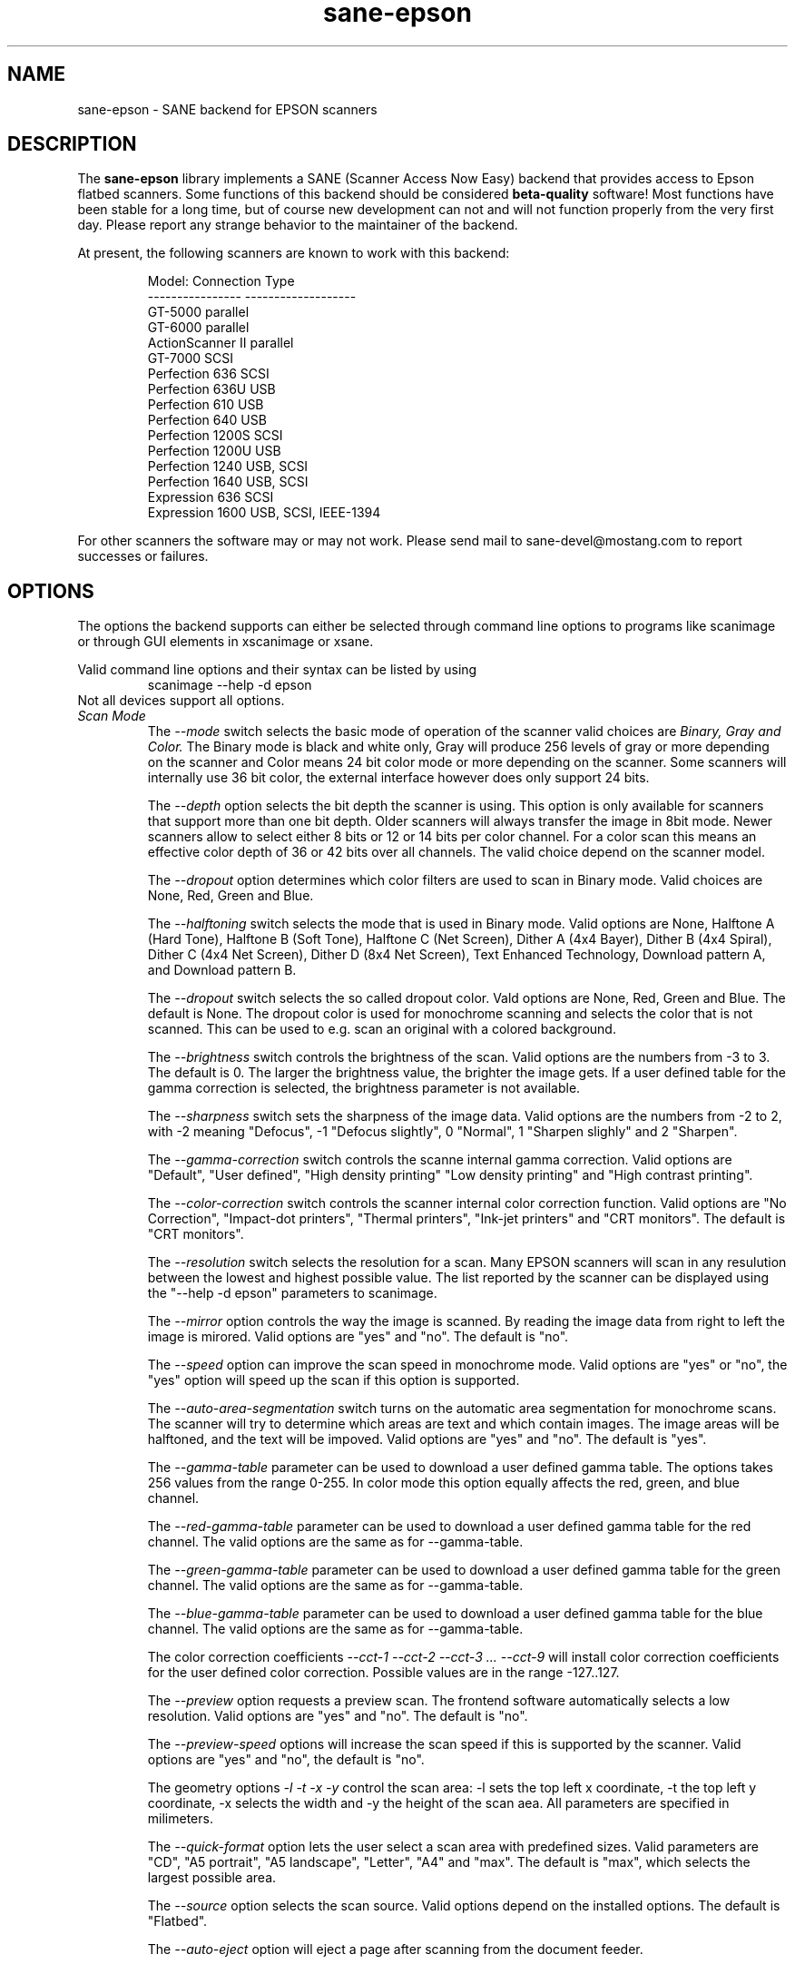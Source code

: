 .TH sane-epson 5 "27-Dec-2000"
.IX sane-epson
.SH NAME
sane-epson - SANE backend for EPSON scanners
.SH DESCRIPTION
The
.B sane-epson
library implements a SANE (Scanner Access Now Easy) backend that
provides access to Epson flatbed scanners.  Some functions of this 
backend should be considered
.B beta-quality
software! Most functions have been stable for a long time, but of 
course new development can not and will not function properly from
the very first day. Please report any strange behavior to the 
maintainer of the backend.
.PP
At present, the following scanners are known to work with this backend:
.PP
.RS
Model:           Connection Type
.br
---------------- -------------------
.br
GT-5000          parallel
.br
GT-6000          parallel
.br
ActionScanner II parallel
.br
GT-7000          SCSI
.br
Perfection 636   SCSI
.br
Perfection 636U  USB
.br
Perfection 610   USB
.br
Perfection 640   USB
.br
Perfection 1200S SCSI
.br
Perfection 1200U USB
.br
Perfection 1240  USB, SCSI
.br
Perfection 1640  USB, SCSI
.br
Expression 636   SCSI
.br
Expression 1600  USB, SCSI, IEEE-1394
.RE

For other scanners the software  may or may not work.  Please send mail to 
sane\-devel@mostang.com to report successes or failures.
.SH OPTIONS
The options the backend supports can either be selected through command line
options to programs like scanimage or through GUI elements in xscanimage or xsane.

Valid command line options and their syntax can be listed by using 
.RS
scanimage --help -d epson
.RE
Not all devices support all options.
.TP
.I Scan Mode
The 
.I --mode 
switch selects the basic mode of operation of the scanner valid choices are 
.I Binary, Gray and Color. 
The Binary mode is black and white only, Gray will produce 256 levels of gray 
or more depending on the scanner and Color means 24 bit color mode or more 
depending on the scanner.  Some scanners will internally use 36 bit color, 
the external interface however does only support 24 bits.

The
.I --depth
option selects the bit depth the scanner is using. This option is only available
for scanners that support more than one bit depth. Older scanners will always
transfer the image in 8bit mode. Newer scanners allow to select either 8 bits 
or 12 or 14 bits per color channel. For a color scan this means an effective
color depth of 36 or 42 bits over all channels. The valid choice depend on 
the scanner model.

The 
.I --dropout 
option determines which color filters are used to scan in Binary mode. Valid choices
are None, Red, Green and Blue.

The
.I --halftoning
switch selects the mode that is used in Binary mode. Valid options are None, 
Halftone A (Hard Tone), Halftone B (Soft Tone), Halftone C (Net Screen), 
Dither A (4x4 Bayer), Dither B (4x4 Spiral), Dither C (4x4 Net Screen), 
Dither D (8x4 Net Screen), Text Enhanced Technology, Download pattern A, 
and Download pattern B.

The 
.I --dropout
switch selects the so called dropout color. Vald options are None, Red, Green 
and Blue. The default is None. The dropout color is used for 
monochrome scanning and selects the color that is not scanned. This can be used
to e.g. scan an original with a colored background.

The
.I --brightness
switch controls the brightness of the scan. Valid options are the numbers from -3 to 
3. The default is 0. The larger the brightness value, the brighter the image gets. If 
a user defined table for the gamma correction is selected, the brightness parameter is
not available.

The
.I --sharpness
switch sets the sharpness of the image data. Valid options are the numbers from -2 to 
2, with -2 meaning "Defocus", -1 "Defocus slightly", 0 "Normal", 1 "Sharpen slighly"
and 2 "Sharpen". 

The 
.I --gamma-correction
switch controls the scanne internal gamma correction. Valid options are "Default", "User
defined", "High density printing" "Low density printing" and "High contrast printing".

The 
.I --color-correction
switch controls the scanner internal color correction function. Valid options are "No 
Correction", "Impact-dot printers", "Thermal printers", "Ink-jet printers" and "CRT
monitors". The default is "CRT monitors". 

The 
.I --resolution
switch selects the resolution for a scan. Many EPSON scanners will scan in any resulution between
the lowest and highest possible value. The list reported by the scanner can be displayed using
the "--help -d epson" parameters to scanimage.

The 
.I --mirror
option controls the way the image is scanned. By reading the image data from right to left the
image is mirored. Valid options are "yes" and "no". The default is "no".

The 
.I --speed
option can improve the scan speed in monochrome mode. Valid options are "yes" or "no", the "yes"
option will speed up the scan if this option is supported.

The 
.I --auto-area-segmentation 
switch turns on the automatic area segmentation for monochrome scans. The scanner will try to 
determine which areas are text and which contain images. The image areas will be halftoned, 
and the text will be impoved. Valid options are "yes" and "no". The default is "yes".

The 
.I --gamma-table
parameter can be used to download a user defined gamma table. The options takes 256 values from
the range 0-255. In color mode this option equally affects the red, green, and blue channel.

The 
.I --red-gamma-table 
parameter can be used to download a user defined gamma table for the red channel. The valid
options are the same as for --gamma-table.

The 
.I --green-gamma-table 
parameter can be used to download a user defined gamma table for the green channel. The valid
options are the same as for --gamma-table.

The 
.I --blue-gamma-table 
parameter can be used to download a user defined gamma table for the blue channel. The valid
options are the same as for --gamma-table.

The color correction coefficients
.I --cct-1 --cct-2 --cct-3 ... --cct-9
will install color correction coefficients for the user defined color correction. Possible 
values are in the range -127..127.


The 
.I --preview
option requests a preview scan. The frontend software automatically selects a low 
resolution. Valid options are "yes" and "no". The default is "no".

The 
.I --preview-speed
options will increase the scan speed if this is supported by the scanner. Valid options
are "yes" and "no", the default is "no".
 

The geometry options
.I -l -t -x -y 
control the scan area: -l sets the top left x coordinate, -t the top left y coordinate, 
-x selects the width and -y the height of the scan aea. All parameters are specified in
milimeters.

The
.I --quick-format
option lets the user select a scan area with predefined sizes. Valid parameters are "CD", 
"A5 portrait", "A5 landscape", "Letter", "A4" and "max". The default is "max", which 
selects the largest possible area.

The
.I --source
option selects the scan source. Valid options depend on the installed options. The default
is "Flatbed".

The 
.I --auto-eject
option will eject a page after scanning from the document feeder. 

The
.I --film-type
option will select the film type for scans with the transparency unit. This
option is only activated of the TPU is selected as scan source. Valid options
are "Negative Film" and "Positive Film".

The
.I --focus-position
option selects the focus position for all scans. Valid options are "Focus 2.5mm above
glass" and "Focus on glass". The focus on the 2.5mm point above the glass is 
necessary for scans with the transparency unit, so that the scanner can focus on the
film if one of the film holders is used.



.SH CONFIGURATION FILE
The configuration file @CONFIGDIR@/epson.conf specifies the device(s) that the 
backend will use. The current version only supports one scanner per Epson 
backend. Possible connection types are:
.TP
.I SCSI
This is the default, and if nothing else is specified the backend software will
open a given patch as SCSI device. More information about valid syntax for SCSI
devices can be found in sane-scsi(5).
.TP
.I PIP - Parallel Interface
The parallel interface can be configured in two ways: An integer number starting
at the beginning of a line will be interpreted as the IO address of the parallel
port. To make it clearer that a configured IO address is a parallel port the 
port address can be preceded by the string "PIO". The PIO connection does not
use a special device file in the /dev directory.
.TP
.I USB
A device file that is preceded by the string "USB" is treated as a scanner 
connected via the Universal Serial Bus. The correct special device file has
to be created prior to using it with Sane. See the USB documentation for 
more information about how to set up the USB subsystem and the required 
device files.
.SH FILES
.TP
.I @LIBDIR@/libsane-epson.a
The static library implementing this backend.
.TP
.I @LIBDIR@/libsane-epson.so
The shared library implementing this backend (present on systems that
support dynamic loading).
.SH ENVIRONMENT
.TP
.B SANE_DEBUG_EPSON
If the library was compiled with debug support enabled, this
environment variable controls the debug level for this backend.  E.g.,
a value of 128 requests all debug output to be printed.  Smaller
levels reduce verbosity.

.TP
.B SANE_EPSON_CMD_LVL
This allows to override the function or command level that the backend 
uses to communicate with the scanner. The function level a scanner
supports is determined during the initialization of the device. If
the backend does not recognize the function level reported by the 
scanner it will default to function level B5. Valid function levels
are A1, A2, B1, B2, B3, B4, B5, B6, B7, B8 and F5. Use this feature
only if you know what you are doing!

.SH "SEE ALSO"

sane\-scsi(5), scanimage(1), xscanimage(1), xsane(1)

.SH BUGS

None :-) At least none are currently known.

.SH UNSUPPORTED DEVICES
The backend may be used with Epson scanners that are not yet listed 
under the list of supported devices. A scanner that is not recognized
may default to the function level B3, which means that not all 
functions that the scanner may be capable of are accessible. 

If the scanner is not even recognized as an Epson scanner this is
probably because the device name reported by the scanner is not in the
correct format. Please send this information to the backend maintainer
(email address is in the AUTHOR section of this man page or in the
AUTHORS file of the SANE distribution). 

.SH AUTHOR

The package is actively maintained by Karl Heinz Kremer (khk@khk.net). The
software is based on work by Christian Bucher and Kazuhiro Sasayama
